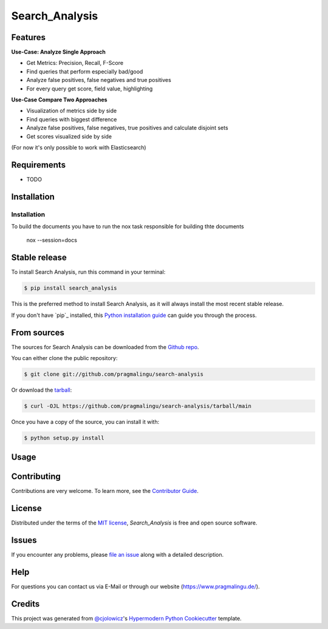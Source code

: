 Search_Analysis
===============

|PyPI| |Status| |Python Version| |License|

|Read the Docs| |Tests| |Codecov|

|pre-commit| |Black|

.. |PyPI| image:: https://img.shields.io/pypi/v/search_analysis.svg
   :target: https://pypi.org/project/search_analysis/
   :alt: PyPI
.. |Status| image:: https://img.shields.io/pypi/status/search_analysis.svg
   :target: https://pypi.org/project/search_analysis/
   :alt: Status
.. |Python Version| image:: https://img.shields.io/pypi/pyversions/search_analysis
   :target: https://pypi.org/project/search_analysis
   :alt: Python Version
.. |License| image:: https://img.shields.io/pypi/l/search_analysis
   :target: https://opensource.org/licenses/MIT
   :alt: License
.. |Read the Docs| image:: https://img.shields.io/readthedocs/search_analysis/latest.svg?label=Read%20the%20Docs
   :target: https://search_analysis.readthedocs.io/
   :alt: Read the documentation at https://search_analysis.readthedocs.io/
.. |Tests| image:: https://github.com/pragmalingu/search_analysis/workflows/Tests/badge.svg
   :target: https://github.com/pragmalingu/search-analysis/actions?workflow=Tests
   :alt: Tests
.. |Codecov| image:: https://codecov.io/gh/pragmalingu/search_analysis/branch/main/graph/badge.svg
   :target: https://codecov.io/gh/pragmalingu/search-analysis
   :alt: Codecov
.. |pre-commit| image:: https://img.shields.io/badge/pre--commit-enabled-brightgreen?logo=pre-commit&logoColor=white
   :target: https://github.com/pre-commit/pre-commit
   :alt: pre-commit
.. |Black| image:: https://img.shields.io/badge/code%20style-black-000000.svg
   :target: https://github.com/psf/black
   :alt: Black


Features
--------


**Use-Case: Analyze Single Approach**

* Get Metrics: Precision, Recall, F-Score
* Find queries that perform especially bad/good
* Analyze false positives, false negatives and true positives
* For every query get score, field value, highlighting

**Use-Case Compare Two Approaches**

* Visualization of metrics side by side
* Find queries with biggest difference
* Analyze false positives, false negatives, true positives and calculate disjoint sets
* Get scores visualized side by side

(For now it's only possible to work with Elasticsearch)



Requirements
------------

* TODO


Installation
------------

.. highlight:: shell

============
Installation
============

To build the documents you have to run the nox task responsible for building thte documents

    nox --session=docs

Stable release
--------------

To install Search Analysis, run this command in your terminal:

.. code-block:: console

    $ pip install search_analysis

This is the preferred method to install Search Analysis, as it will always install the most recent stable release.

If you don't have `pip`_ installed, this `Python installation guide`_ can guide
you through the process.

.. _pip: https://pip.pypa.io
.. _Python installation guide: http://docs.python-guide.org/en/latest/starting/installation/


From sources
------------

The sources for Search Analysis can be downloaded from the `Github repo`_.

You can either clone the public repository:

.. code-block:: console

    $ git clone git://github.com/pragmalingu/search-analysis

Or download the `tarball`_:

.. code-block:: console

    $ curl -OJL https://github.com/pragmalingu/search-analysis/tarball/main

Once you have a copy of the source, you can install it with:

.. code-block:: console

    $ python setup.py install


.. _Github repo: https://github.com/pragmalingu/search-analysis
.. _tarball: https://github.com/pragmalingu/search-analysis/tarball/main



Usage
-----


Contributing
------------

Contributions are very welcome.
To learn more, see the `Contributor Guide`_.


License
-------

Distributed under the terms of the `MIT license`_,
*Search_Analysis* is free and open source software.


Issues
------

If you encounter any problems,
please `file an issue`_ along with a detailed description.


Help
------------

For questions you can contact us via E-Mail or through our website (https://www.pragmalingu.de/).


Credits
-------

This project was generated from `@cjolowicz`_'s `Hypermodern Python Cookiecutter`_ template.

.. _@cjolowicz: https://github.com/cjolowicz
.. _Cookiecutter: https://github.com/audreyr/cookiecutter
.. _MIT license: https://opensource.org/licenses/MIT
.. _PyPI: https://pypi.org/
.. _Hypermodern Python Cookiecutter: https://github.com/cjolowicz/cookiecutter-hypermodern-python
.. _file an issue: https://github.com/pragmalingu/search_analysis/issues
.. _pip: https://pip.pypa.io/
.. github-only
.. _Contributor Guide: CONTRIBUTING.rst
.. _Usage: https://search_analysis.readthedocs.io/en/latest/usage.html
